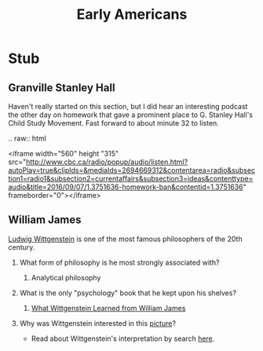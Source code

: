 #+Title: Early Americans
#+Options: timestamp:nil

* Stub

** Granville Stanley Hall

   Haven't really started on this section, but I did hear an interesting podcast the other day on homework that gave a prominent place to G. Stanley Hall's Child Study Movement. Fast forward to about minute 32 to listen. 
#+BEGIN_rst
.. raw:: html

   <iframe width="560" height "315" src="http://www.cbc.ca/radio/popup/audio/listen.html?autoPlay=true&clipIds=&mediaIds=2694669312&contentarea=radio&subsection1=radio1&subsection2=currentaffairs&subsection3=ideas&contenttype=audio&title=2016/09/07/1.3751636-homework-ban&contentid=1.3751636" frameborder="0"></iframe>
#+END_rst



** William James



**** [[http://plato.stanford.edu/entries/wittgenstein/][Ludwig Wittgenstein]] is one of the most famous philosophers of the 20th century. 
***** What form of philosophy is he most strongly associated with?
****** Analytical philosophy
***** What is the only "psychology" book that he kept upon his shelves?
****** [[http://www.jstor.org/stable/27744632?seq%3D1][What Wittgenstein Learned from William James]]
***** Why was Wittgenstein interested in this [[http://socrates.berkeley.edu/~kihlstrm/JastrowDuck.htm][picture]]?
      - Read about Wittgenstein's interpretation by search [[http://plato.stanford.edu/entries/mental-imagery/quasi-pictorial][here]].

